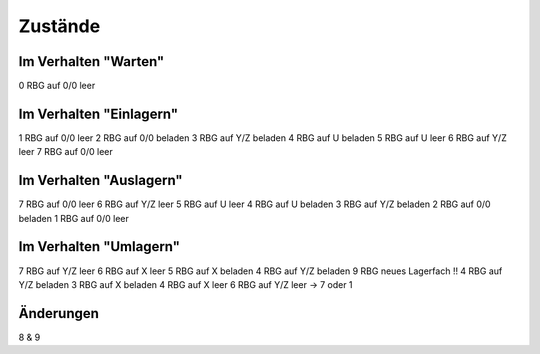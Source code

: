 Zustände
========

Im Verhalten "Warten"
------------------------
0 RBG auf 0/0 leer

Im Verhalten "Einlagern"
------------------------
1 RBG auf 0/0 leer
2 RBG auf 0/0 beladen
3 RBG auf Y/Z beladen
4 RBG auf U beladen
5 RBG auf U leer
6 RBG auf Y/Z leer
7 RBG auf 0/0 leer

Im Verhalten "Auslagern"
------------------------
7 RBG auf 0/0 leer
6 RBG auf Y/Z leer
5 RBG auf U leer
4 RBG auf U beladen
3 RBG auf Y/Z beladen
2 RBG auf 0/0 beladen
1 RBG auf 0/0 leer

Im Verhalten "Umlagern"
-----------------------
7 RBG auf Y/Z leer
6 RBG auf X leer
5 RBG auf X beladen
4 RBG auf Y/Z beladen
9 RBG neues Lagerfach !!
4 RBG auf Y/Z beladen
3 RBG auf X beladen
4 RBG auf X leer
6 RBG auf Y/Z leer -> 7 oder 1

Änderungen
----------
8 & 9
